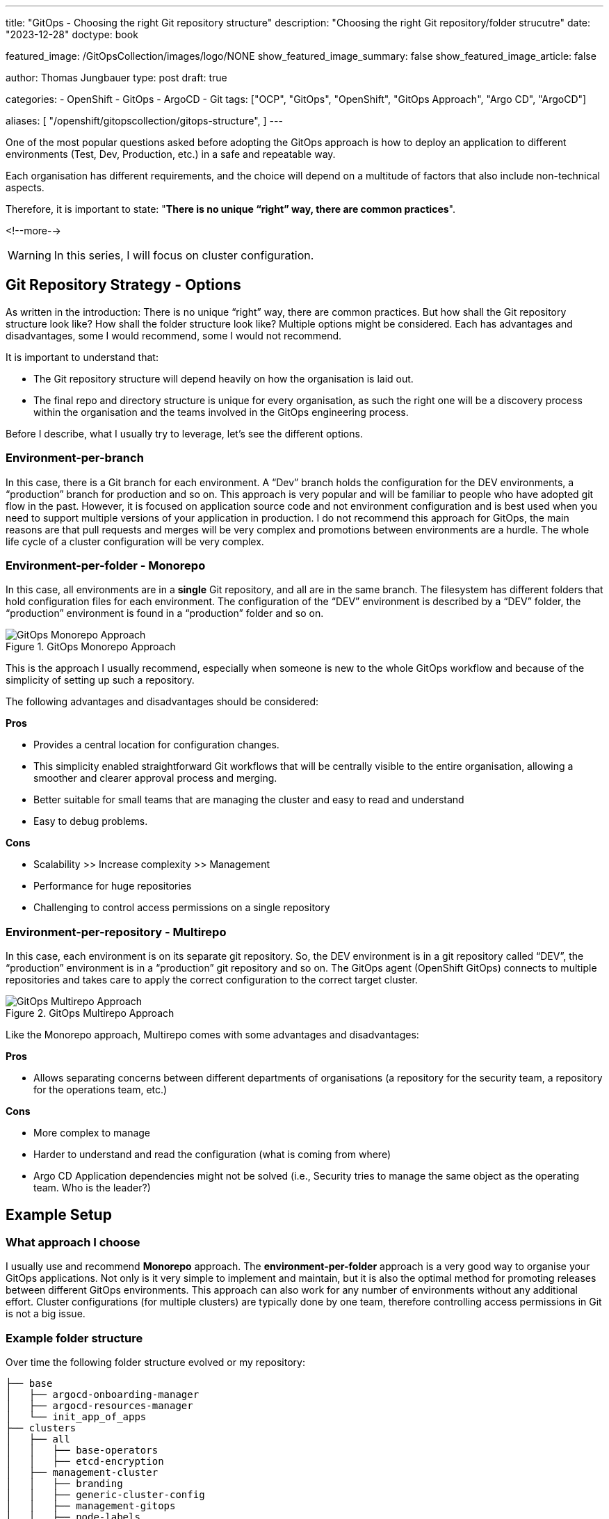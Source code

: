 --- 
title: "GitOps - Choosing the right Git repository structure"
description: "Choosing the right Git repository/folder strucutre"
date: "2023-12-28"
doctype: book

featured_image: /GitOpsCollection/images/logo/NONE
show_featured_image_summary: false
show_featured_image_article: false

author: Thomas Jungbauer
type: post
draft: true

categories:
   - OpenShift
   - GitOps
   - ArgoCD
   - Git
tags: ["OCP", "GitOps", "OpenShift", "GitOps Approach", "Argo CD", "ArgoCD"] 

aliases: [ 
	 "/openshift/gitopscollection/gitops-structure",
] 
---

:imagesdir: /GitOpsCollection/images/2_repostructure
:icons: font
:toc:

One of the most popular questions asked before adopting the GitOps approach is how to deploy an application to different environments (Test, Dev, Production, etc.) in a safe and repeatable way.
 
Each organisation has different requirements, and the choice will depend on a multitude of factors that also include non-technical aspects.

Therefore, it is important to state: "*There is no unique “right” way, there are common practices*".

<!--more--> 

WARNING: In this series, I will focus on cluster configuration.

== Git Repository Strategy - Options

As written in the introduction: There is no unique “right” way, there are common practices. But how shall the Git repository structure look like? How shall the folder structure look like? Multiple options might be considered. Each has advantages and disadvantages, some I would recommend, some I would not recommend. 

It is important to understand that: 

- The Git repository structure will depend heavily on how the organisation is laid out.
- The final repo and directory structure is unique for every organisation, as such the right one will be a discovery process within the organisation and the teams involved in the GitOps engineering process.

Before I describe, what I usually try to leverage, let's see the different options.

=== Environment-per-branch

In this case, there is a Git branch for each environment. A “Dev” branch holds the configuration for the DEV environments, a “production” branch for production and so on. This approach is very popular and will be familiar to people who have adopted git flow in the past. However, it is focused on application source code and not environment configuration and is best used when you need to support multiple versions of your application in production. I do not recommend this approach for GitOps, the main reasons are that pull requests and merges will be very complex and promotions between environments are a hurdle. The whole life cycle of a cluster configuration will be very complex. 

=== Environment-per-folder - Monorepo

In this case, all environments are in a *single* Git repository, and all are in the same branch. The filesystem has different folders that hold configuration files for each environment. The configuration of the “DEV” environment is described by a “DEV” folder, the “production” environment is found in a “production” folder and so on. 

.GitOps Monorepo Approach
image::monorepo.png[GitOps Monorepo Approach]

This is the approach I usually recommend, especially when someone is new to the whole GitOps workflow and because of the simplicity of setting up such a repository. 

The following advantages and disadvantages should be considered:

*Pros*

- Provides a central location for configuration changes.
- This simplicity enabled straightforward Git workflows that will be centrally visible to the entire organisation, allowing a smoother and clearer approval process and merging.
- Better suitable for small teams that are managing the cluster and easy to read and understand
- Easy to debug problems.

*Cons*

- Scalability >> Increase complexity >> Management
- Performance for huge repositories
- Challenging to control access permissions on a single repository


=== Environment-per-repository - Multirepo 

In this case, each environment is on its separate git repository. So, the DEV environment is in a git repository called “DEV”, the “production” environment is in a “production” git repository and so on. The GitOps agent (OpenShift GitOps) connects to multiple repositories and takes care to apply the correct configuration to the correct target cluster.

.GitOps Multirepo Approach
image::multirepo.png[GitOps Multirepo Approach]

Like the Monorepo approach, Multirepo comes with some advantages and disadvantages:

*Pros*

- Allows separating concerns between different departments of organisations (a repository for the security team, a repository for the operations team, etc.)

*Cons*

- More complex to manage
- Harder to understand and read the configuration (what is coming from where)
- Argo CD Application dependencies might not be solved (i.e., Security tries to manage the same object as the operating team. Who is the leader?)


== Example Setup

=== What approach I choose

I usually use and recommend *Monorepo* approach.
The *environment-per-folder* approach is a very good way to organise your GitOps applications. Not only is it very simple to implement and maintain, but it is also the optimal method for promoting releases between different GitOps environments. This approach can also work for any number of environments without any additional effort. Cluster configurations (for multiple clusters) are typically done by one team, therefore controlling access permissions in Git is not a big issue.

=== Example folder structure

Over time the following folder structure evolved or my repository:

```bash
├── base
│   ├── argocd-onboarding-manager
│   ├── argocd-resources-manager
│   └── init_app_of_apps
├── clusters
│   ├── all
│   │   ├── base-operators
│   │   ├── etcd-encryption
│   ├── management-cluster
│   │   ├── branding
│   │   ├── generic-cluster-config
│   │   ├── management-gitops
│   │   ├── node-labels
│   │   ├── openshift-data-foundation
│   │   ├── setup-acm
│   │   ├── setup-acs
│   │   ├── setup-compliance-oeprator
│   │   ├── setup-openshift-logging
│   │   └── setup-quay
│   └── production-cluster
│   │   ├── branding
│   │   ├── generic-cluster-config
│   │   ├── node-labels
│   │   ├── openshift-data-foundation
│   │   ├── setup-acs
│   │   ├── setup-compliance-oeprator
│   │   └── setup-openshift-logging
├── init_GitOps.sh
├── scripts
│   ├── example_htpasswd
│   ├── sealed_secrets
├── tenant-projects
    ├── my-main-app
    └── my-second-app
```

=== Why repeating folders?

Some may argue why certain folders are equal for management and production clusters, for example, "setup-compliance-operator", when this could be done more easily by defining such folder only once and using different overlays (using Kustomize) or different values-files (using Helm Charts). However, while this is a very valid question, I personally, like to see immediately what is configured on each cluster. I see, based on the folders, what is configured on the management cluster and where I could modify the configuration.

Using Kustomize overlays, for example, would mean recreating the overlays or each configuration (if you want to have a clean separation and not combine all manifests into one overlay). Using different values-files is again a valid option, but (also again), you do not see what is configured on which cluster with one look.

Therefore, I like this folder structure, even if it may look weird (especially if you are used to Kustomize overlays). However, everyone is invited to define their very own structure :)
